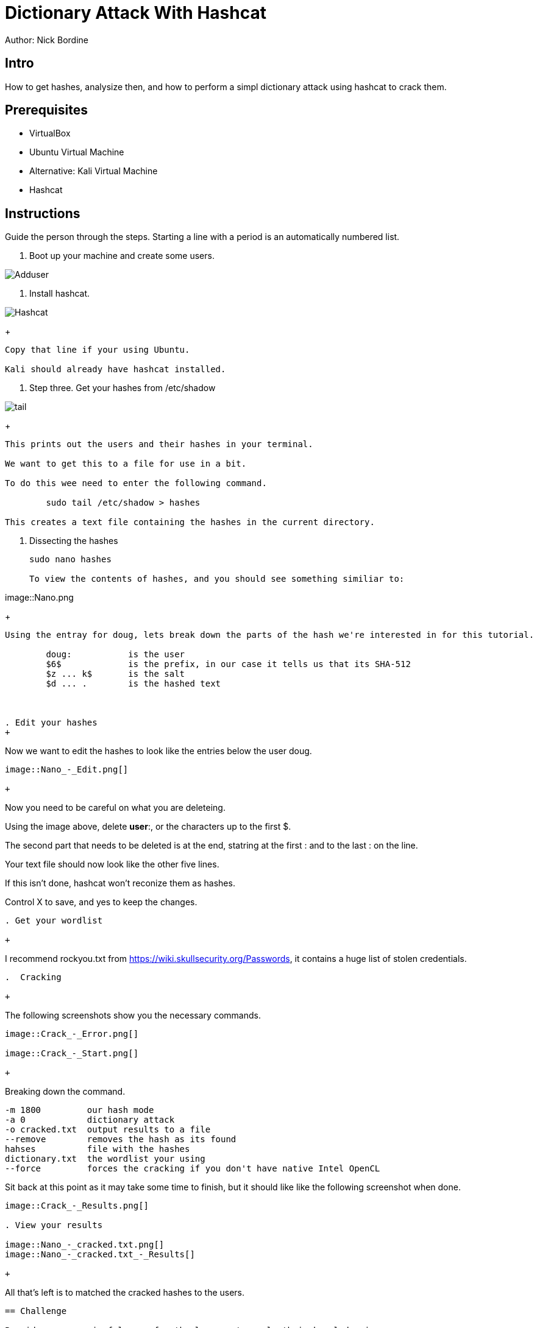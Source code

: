 = Dictionary Attack With Hashcat

Author: Nick Bordine

== Intro

How to get hashes, analysize then, and how to perform a simpl dictionary attack using hashcat to crack them.

== Prerequisites

* VirtualBox
* Ubuntu Virtual Machine
	* Alternative: Kali Virtual Machine
* Hashcat

== Instructions

Guide the person through the steps. Starting a line with a period is an automatically numbered list.

. Boot up your machine and create some users.

image::Adduser.png[]

. Install hashcat.

image::Hashcat.png[]

+
```
Copy that line if your using Ubuntu.

Kali should already have hashcat installed.
```

. Step three.  Get your hashes from /etc/shadow

image::tail.png[]

+
```
This prints out the users and their hashes in your terminal.

We want to get this to a file for use in a bit.

To do this wee need to enter the following command.

	sudo tail /etc/shadow > hashes
	
This creates a text file containing the hashes in the current directory.
```

. Dissecting the hashes

+
```
sudo nano hashes

To view the contents of hashes, and you should see something similiar to:
```

image::Nano.png

+
```
Using the entray for doug, lets break down the parts of the hash we're interested in for this tutorial.

	doug:		is the user
	$6$		is the prefix, in our case it tells us that its SHA-512
	$z ... k$	is the salt
	$d ... .	is the hashed text
	


. Edit your hashes
+
```
Now we want to edit the hashes to look like the entries below the user doug.
```

image::Nano_-_Edit.png[]

+
```
Now you need to be careful on what you are deleteing.

Using the image above, delete *user*:, or the characters up to the first $.

The second part that needs to be deleted is at the end, statring at the first : and to the last : on the line.

Your text file should now look like the other five lines.

If this isn't done, hashcat won't reconize them as hashes.

Control X to save, and yes to keep the changes.
```

. Get your wordlist

+
```
I recommend rockyou.txt from https://wiki.skullsecurity.org/Passwords, it contains a huge list of stolen credentials.
```

.  Cracking

+
```
The following screenshots show you the necessary commands.
```

image::Crack_-_Error.png[]

image::Crack_-_Start.png[]

+
```
Breaking down the command.

	-m 1800		our hash mode
	-a 0		dictionary attack
	-o cracked.txt	output results to a file
	--remove	removes the hash as its found
	hahses		file with the hashes
	dictionary.txt	the wordlist your using
	--force		forces the cracking if you don't have native Intel OpenCL

Sit back at this point as it may take some time to finish, but it should like like the following screenshot when done.
```
image::Crack_-_Results.png[]

. View your results

image::Nano_-_cracked.txt.png[]
image::Nano_-_cracked.txt_-_Results[]

+
```
All that's left is to matched the cracked hashes to the users.
```



== Challenge

Provide some meaningful ways for the learner to apply their knowledge in a new way.

== Reflection

Provide some thought questions that help the learner make sense of how the tutorial fits in the bigger picture.
